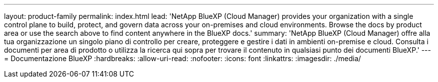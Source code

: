 ---
layout: product-family 
permalink: index.html 
lead: 'NetApp BlueXP (Cloud Manager) provides your organization with a single control plane to build, protect, and govern data across your on-premises and cloud environments. Browse the docs by product area or use the search above to find content anywhere in the BlueXP docs.' 
summary: 'NetApp BlueXP (Cloud Manager) offre alla tua organizzazione un singolo piano di controllo per creare, proteggere e gestire i dati in ambienti on-premise e cloud. Consulta i documenti per area di prodotto o utilizza la ricerca qui sopra per trovare il contenuto in qualsiasi punto dei documenti BlueXP.' 
---
= Documentazione BlueXP
:hardbreaks:
:allow-uri-read: 
:nofooter: 
:icons: font
:linkattrs: 
:imagesdir: ./media/



